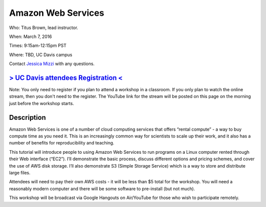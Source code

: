 Amazon Web Services
===================

Who: Titus Brown, lead instructor. 

When: March 7, 2016

Times: 9:15am-12:15pm PST

Where: TBD, UC Davis campus

Contact `Jessica Mizzi <mailto:jessica.mizzi@gmail.com>`__ with any questions.

.. `> SFU attendees Registration < <https://www.eventbrite.com/e/regular-expressions-python-tickets-20923856819>`__
.. ----------------------------------------------------------------------------------------------------------------
`> UC Davis attendees Registration < <https://www.eventbrite.com/e/amazon-web-services-tickets-21073317861>`__
--------------------------------------------------------------------------------------------------------------
Note: You only need to register if you plan to attend a workshop in a classroom. If you only plan to watch the online
stream, then you don't need to the register. The YouTube link for the stream will be posted on this page on the morning 
just before the workshop starts.


Description
-----------

Amazon Web Services is one of a number of cloud computing services that offers “rental compute” - a way to buy compute time as you need it.  This is an increasingly common way for scientists to scale up their work, and it also has a number of benefits for reproducibility and teaching.

This tutorial will introduce people to using Amazon Web Services to run programs on a Linux computer rented through their Web interface (“EC2”). I’ll demonstrate the basic process, discuss different options and pricing schemes, and cover the use of AWS disk storage. I’ll also demonstrate S3 (Simple Storage Service) which is a way to store and distribute large files.

Attendees will need to pay their own AWS costs - it will be less than $5 total for the workshop. You will need a reasonably modern computer and there will be some software to pre-install (but not much).

This workshop will be broadcast via Google Hangouts on Air/YouTube for those who wish to participate remotely.
